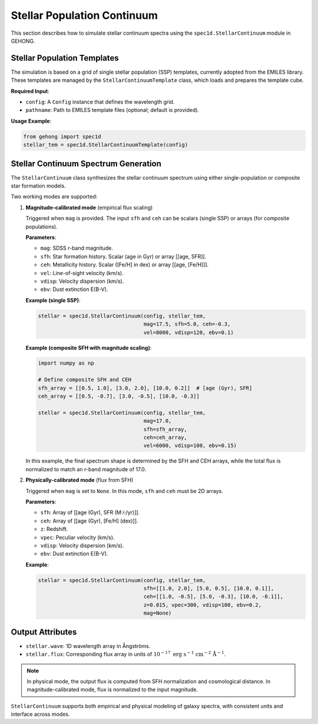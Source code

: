 .. _stellar-population-continuum:

Stellar Population Continuum
=============================

This section describes how to simulate stellar continuum spectra using the ``spec1d.StellarContinuum`` module in GEHONG.

Stellar Population Templates
----------------------------

The simulation is based on a grid of single stellar population (SSP) templates, currently adopted from the EMILES library.
These templates are managed by the ``StellarContinuumTemplate`` class, which loads and prepares the template cube.

**Required Input**:

- ``config``: A ``Config`` instance that defines the wavelength grid.
- ``pathname``: Path to EMILES template files (optional; default is provided).

**Usage Example**:

.. code-block:: python

    from gehong import spec1d
    stellar_tem = spec1d.StellarContinuumTemplate(config)

Stellar Continuum Spectrum Generation
-------------------------------------

The ``StellarContinuum`` class synthesizes the stellar continuum spectrum using either single-population or composite star formation models.

Two working modes are supported:

1. **Magnitude-calibrated mode** (empirical flux scaling)

   Triggered when ``mag`` is provided. The input ``sfh`` and ``ceh`` can be scalars (single SSP) or arrays (for composite populations).

   **Parameters**:

   - ``mag``: SDSS r-band magnitude.
   - ``sfh``: Star formation history. Scalar (age in Gyr) or array [[age, SFR]].
   - ``ceh``: Metallicity history. Scalar ([Fe/H] in dex) or array [[age, [Fe/H]]].
   - ``vel``: Line-of-sight velocity (km/s).
   - ``vdisp``: Velocity dispersion (km/s).
   - ``ebv``: Dust extinction E(B-V).

   **Example (single SSP)**:

   .. code-block:: python

       stellar = spec1d.StellarContinuum(config, stellar_tem, 
                                         mag=17.5, sfh=5.0, ceh=-0.3,
                                         vel=8000, vdisp=120, ebv=0.1)

   **Example (composite SFH with magnitude scaling)**:

   .. code-block:: python

       import numpy as np

       # Define composite SFH and CEH
       sfh_array = [[0.5, 1.0], [3.0, 2.0], [10.0, 0.2]]  # [age (Gyr), SFR]
       ceh_array = [[0.5, -0.7], [3.0, -0.5], [10.0, -0.3]]

       stellar = spec1d.StellarContinuum(config, stellar_tem,
                                         mag=17.0,
                                         sfh=sfh_array,
                                         ceh=ceh_array,
                                         vel=6000, vdisp=100, ebv=0.15)

   In this example, the final spectrum shape is determined by the SFH and CEH arrays, 
   while the total flux is normalized to match an r-band magnitude of 17.0.

2. **Physically-calibrated mode** (flux from SFH)

   Triggered when ``mag`` is set to ``None``. In this mode, ``sfh`` and ``ceh`` must be 2D arrays.

   **Parameters**:

   - ``sfh``: Array of [[age (Gyr), SFR (M☉/yr)]].
   - ``ceh``: Array of [[age (Gyr), [Fe/H] (dex)]].
   - ``z``: Redshift.
   - ``vpec``: Peculiar velocity (km/s).
   - ``vdisp``: Velocity dispersion (km/s).
   - ``ebv``: Dust extinction E(B-V).

   **Example**:

   .. code-block:: python

       stellar = spec1d.StellarContinuum(config, stellar_tem, 
                                         sfh=[[1.0, 2.0], [5.0, 0.5], [10.0, 0.1]],
                                         ceh=[[1.0, -0.5], [5.0, -0.3], [10.0, -0.1]],
                                         z=0.015, vpec=300, vdisp=100, ebv=0.2,
                                         mag=None)

Output Attributes
------------------

- ``stellar.wave``: 1D wavelength array in Ångströms.
- ``stellar.flux``: Corresponding flux array in units of :math:`10^{-17}\ \mathrm{erg\ s^{-1}\ cm^{-2}\ Å^{-1}}`.

.. note::

   In physical mode, the output flux is computed from SFH normalization and cosmological distance.  
   In magnitude-calibrated mode, flux is normalized to the input magnitude.

``StellarContinuum`` supports both empirical and physical modeling of galaxy spectra, with consistent units and interface across modes.
